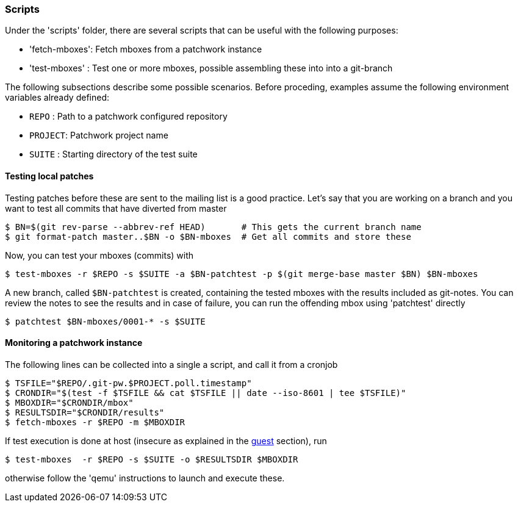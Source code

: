 [[scripts]]
=== Scripts

Under the 'scripts' folder, there are several scripts that can be useful
with the following purposes:

* 'fetch-mboxes': Fetch mboxes from a patchwork instance
* 'test-mboxes' : Test one or more mboxes, possible assembling these into into a git-branch

The following subsections describe some possible scenarios. Before proceding, examples assume the
following environment variables already defined:

* `REPO`   : Path to a patchwork configured repository
* `PROJECT`: Patchwork project name
* `SUITE`  : Starting directory of the test suite

==== Testing local patches

Testing patches before these are sent to the mailing list is a good practice. Let's say
that you are working on a branch and you want to test all commits that have diverted from master

[source,shell]
----
$ BN=$(git rev-parse --abbrev-ref HEAD)       # This gets the current branch name
$ git format-patch master..$BN -o $BN-mboxes  # Get all commits and store these
----

Now, you can test your mboxes (commits) with

[source,shell]
----
$ test-mboxes -r $REPO -s $SUITE -a $BN-patchtest -p $(git merge-base master $BN) $BN-mboxes
----

A new branch, called `$BN-patchtest` is created, containing the tested mboxes with the results
included as git-notes. You can review the notes to see the results and in case of failure, you
can run the offending mbox using 'patchtest' directly

[source,shell]
----
$ patchtest $BN-mboxes/0001-* -s $SUITE
----

==== Monitoring a patchwork instance

The following lines can be collected into a single a script, and call it from a cronjob

[source,shell]
----
$ TSFILE="$REPO/.git-pw.$PROJECT.poll.timestamp"
$ CRONDIR="$(test -f $TSFILE && cat $TSFILE || date --iso-8601 | tee $TSFILE)"
$ MBOXDIR="$CRONDIR/mbox"
$ RESULTSDIR="$CRONDIR/results"
$ fetch-mboxes -r $REPO -m $MBOXDIR
----

If test execution is done at host (insecure as explained in the <<guest,guest>> section), run

[source,shell]
----
$ test-mboxes  -r $REPO -s $SUITE -o $RESULTSDIR $MBOXDIR
----

otherwise follow the 'qemu' instructions to launch and execute these.

